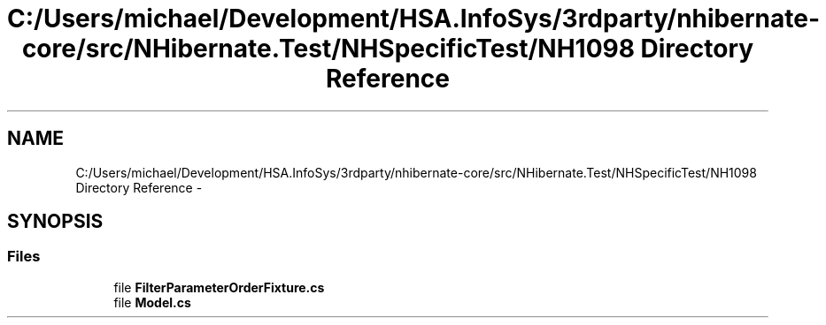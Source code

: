 .TH "C:/Users/michael/Development/HSA.InfoSys/3rdparty/nhibernate-core/src/NHibernate.Test/NHSpecificTest/NH1098 Directory Reference" 3 "Fri Jul 5 2013" "Version 1.0" "HSA.InfoSys" \" -*- nroff -*-
.ad l
.nh
.SH NAME
C:/Users/michael/Development/HSA.InfoSys/3rdparty/nhibernate-core/src/NHibernate.Test/NHSpecificTest/NH1098 Directory Reference \- 
.SH SYNOPSIS
.br
.PP
.SS "Files"

.in +1c
.ti -1c
.RI "file \fBFilterParameterOrderFixture\&.cs\fP"
.br
.ti -1c
.RI "file \fBModel\&.cs\fP"
.br
.in -1c
